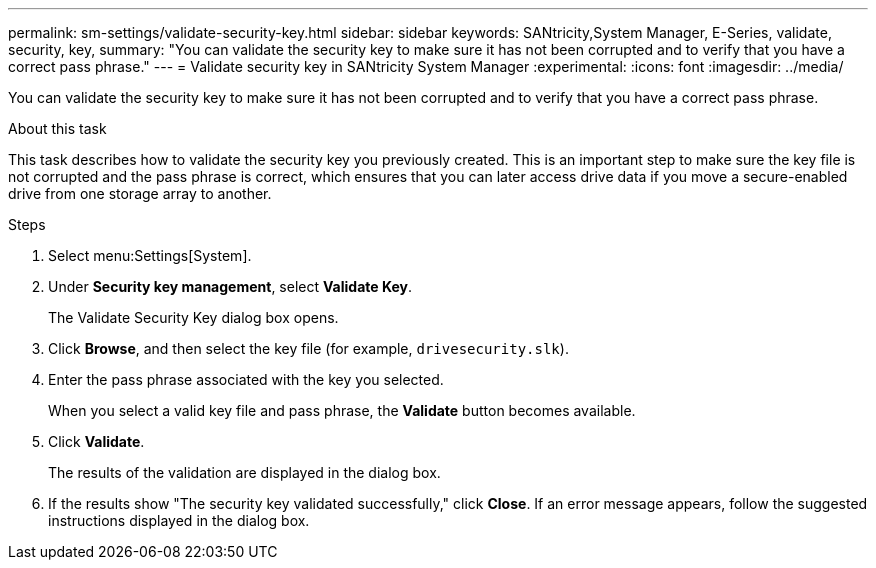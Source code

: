 ---
permalink: sm-settings/validate-security-key.html
sidebar: sidebar
keywords: SANtricity,System Manager, E-Series, validate, security, key,
summary: "You can validate the security key to make sure it has not been corrupted and to verify that you have a correct pass phrase."
---
= Validate security key in SANtricity System Manager
:experimental:
:icons: font
:imagesdir: ../media/

[.lead]
You can validate the security key to make sure it has not been corrupted and to verify that you have a correct pass phrase.

.About this task

This task describes how to validate the security key you previously created. This is an important step to make sure the key file is not corrupted and the pass phrase is correct, which ensures that you can later access drive data if you move a secure-enabled drive from one storage array to another.

.Steps

. Select menu:Settings[System].
. Under *Security key management*, select *Validate Key*.
+
The Validate Security Key dialog box opens.

. Click *Browse*, and then select the key file (for example, `drivesecurity.slk`).
. Enter the pass phrase associated with the key you selected.
+
When you select a valid key file and pass phrase, the *Validate* button becomes available.

. Click *Validate*.
+
The results of the validation are displayed in the dialog box.

. If the results show "The security key validated successfully," click *Close*. If an error message appears, follow the suggested instructions displayed in the dialog box.

